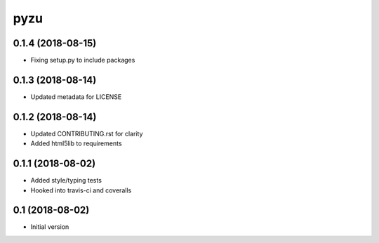 ========
pyzu
========

0.1.4 (2018-08-15)
++++++++++++++++++

* Fixing setup.py to include packages

0.1.3 (2018-08-14)
++++++++++++++++++

* Updated metadata for LICENSE

0.1.2 (2018-08-14)
++++++++++++++++++

* Updated CONTRIBUTING.rst for clarity
* Added html5lib to requirements

0.1.1 (2018-08-02)
++++++++++++++++++

* Added style/typing tests
* Hooked into travis-ci and coveralls

0.1 (2018-08-02)
++++++++++++++++

* Initial version

